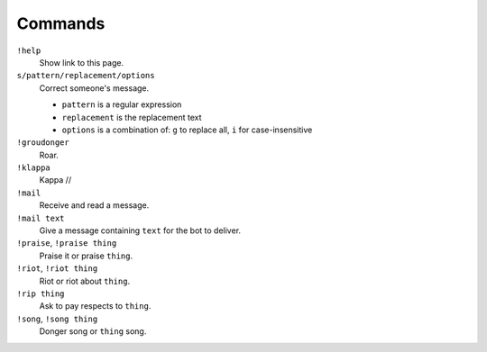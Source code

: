 Commands
========

``!help``
    Show link to this page.

``s/pattern/replacement/options``
    Correct someone's message.

    * ``pattern`` is a regular expression
    * ``replacement`` is the replacement text
    * ``options`` is a combination of: ``g`` to replace all, ``i`` for case-insensitive

``!groudonger``
    Roar.

``!klappa``
    Kappa //

``!mail``
    Receive and read a message.

``!mail text``
    Give a message containing ``text`` for the bot to deliver.

``!praise``, ``!praise thing``
   Praise it or praise ``thing``.

``!riot``, ``!riot thing``
    Riot or riot about ``thing``.

``!rip thing``
    Ask to pay respects to ``thing``.

``!song``, ``!song thing``
    Donger song or ``thing`` song.
